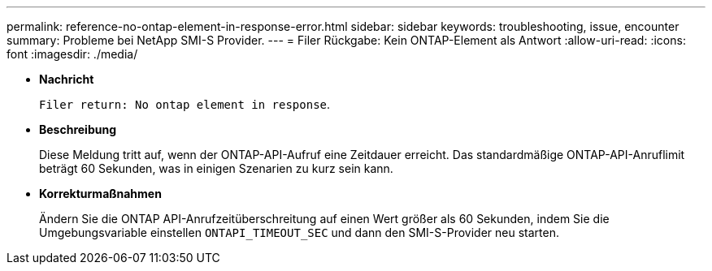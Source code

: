---
permalink: reference-no-ontap-element-in-response-error.html 
sidebar: sidebar 
keywords: troubleshooting, issue, encounter 
summary: Probleme bei NetApp SMI-S Provider. 
---
= Filer Rückgabe: Kein ONTAP-Element als Antwort
:allow-uri-read: 
:icons: font
:imagesdir: ./media/


* *Nachricht*
+
`Filer return: No ontap element in response`.

* *Beschreibung*
+
Diese Meldung tritt auf, wenn der ONTAP-API-Aufruf eine Zeitdauer erreicht. Das standardmäßige ONTAP-API-Anruflimit beträgt 60 Sekunden, was in einigen Szenarien zu kurz sein kann.

* *Korrekturmaßnahmen*
+
Ändern Sie die ONTAP API-Anrufzeitüberschreitung auf einen Wert größer als 60 Sekunden, indem Sie die Umgebungsvariable einstellen `ONTAPI_TIMEOUT_SEC` und dann den SMI-S-Provider neu starten.


